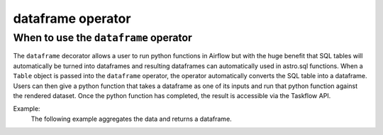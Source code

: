 ==================
dataframe operator
==================

.. _dataframe_operator:

When to use the ``dataframe`` operator
~~~~~~~~~~~~~~~~~~~~~~~~~~~~~~~~~~~~~~
The ``dataframe`` decorator allows a user to run python functions in Airflow but with the huge benefit that SQL tables will automatically be turned into dataframes and resulting dataframes can automatically used in astro.sql functions. When a ``Table`` object is passed into the ``dataframe`` operator, the operator automatically converts the SQL table into a dataframe. Users can then give a python function that takes a dataframe as one of its inputs and run that python function against the rendered dataset. Once the python function has completed, the result is accessible via the Taskflow API.

Example:
    The following example aggregates the data and returns a dataframe.

    .. literalinclude:: ../../../../example_dags/example_amazon_s3_snowflake_transform.py
       :language: python
       :start-after: [START dataframe_example_1]
       :end-before: [END dataframe_example_1]
